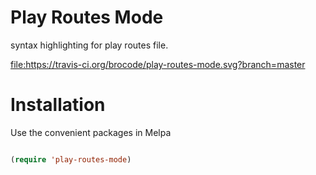 * Play Routes Mode
  syntax highlighting for play routes file.

  [[https://travis-ci.org/brocode/play-routes-mode][file:https://travis-ci.org/brocode/play-routes-mode.svg?branch=master]]

* Installation
  Use the convenient packages in Melpa
  
  [[http://melpa.org/#/play-routes-mode][file:http://melpa.org/packages/play-routes-mode-badge.svg]]
  
  #+BEGIN_SRC emacs-lisp

  (require 'play-routes-mode)
  #+END_SRC 
